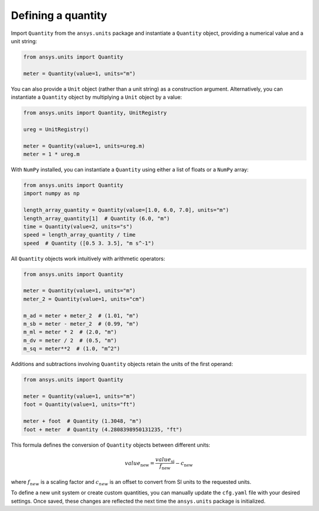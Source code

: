 .. _quantity:

===================
Defining a quantity
===================

Import ``Quantity`` from the ``ansys.units`` package and instantiate a
``Quantity`` object, providing a numerical value and a unit string:

.. code:: python

    from ansys.units import Quantity

    meter = Quantity(value=1, units="m")

You can also provide a ``Unit`` object (rather than a unit string) as a
construction argument. Alternatively, you can instantiate a ``Quantity``
object by multiplying a ``Unit`` object by a value:

.. code:: python

    from ansys.units import Quantity, UnitRegistry

    ureg = UnitRegistry()

    meter = Quantity(value=1, units=ureg.m)
    meter = 1 * ureg.m

With ``NumPy`` installed, you can instantiate a ``Quantity`` using either
a list of floats or a ``NumPy`` array:

.. code:: python

    from ansys.units import Quantity
    import numpy as np

    length_array_quantity = Quantity(value=[1.0, 6.0, 7.0], units="m")
    length_array_quantity[1]  # Quantity (6.0, "m")
    time = Quantity(value=2, units="s")
    speed = length_array_quantity / time
    speed  # Quantity ([0.5 3. 3.5], "m s^-1")

All ``Quantity`` objects work intuitively with arithmetic operators:

.. code:: python


    from ansys.units import Quantity

    meter = Quantity(value=1, units="m")
    meter_2 = Quantity(value=1, units="cm")

    m_ad = meter + meter_2  # (1.01, "m")
    m_sb = meter - meter_2  # (0.99, "m")
    m_ml = meter * 2  # (2.0, "m")
    m_dv = meter / 2  # (0.5, "m")
    m_sq = meter**2  # (1.0, "m^2")

Additions and subtractions involving ``Quantity`` objects retain the units
of the first operand:

.. code:: python


    from ansys.units import Quantity

    meter = Quantity(value=1, units="m")
    foot = Quantity(value=1, units="ft")

    meter + foot  # Quantity (1.3048, "m")
    foot + meter  # Quantity (4.2808398950131235, "ft")

This formula defines the conversion of ``Quantity`` objects between different units:

.. math::

    value_{\text{new}} = \frac{value_{\text{si}}}{f_{\text{new}}} - c_{\text{new}}

where :math:`f_{new}` is a scaling factor and :math:`c_{new}` is an offset to convert
from SI units to the requested units.

To define a new unit system or create custom quantities, you can manually update the
``cfg.yaml`` file with your desired settings. Once saved, these changes are reflected
the next time the ``ansys.units`` package is initialized.
